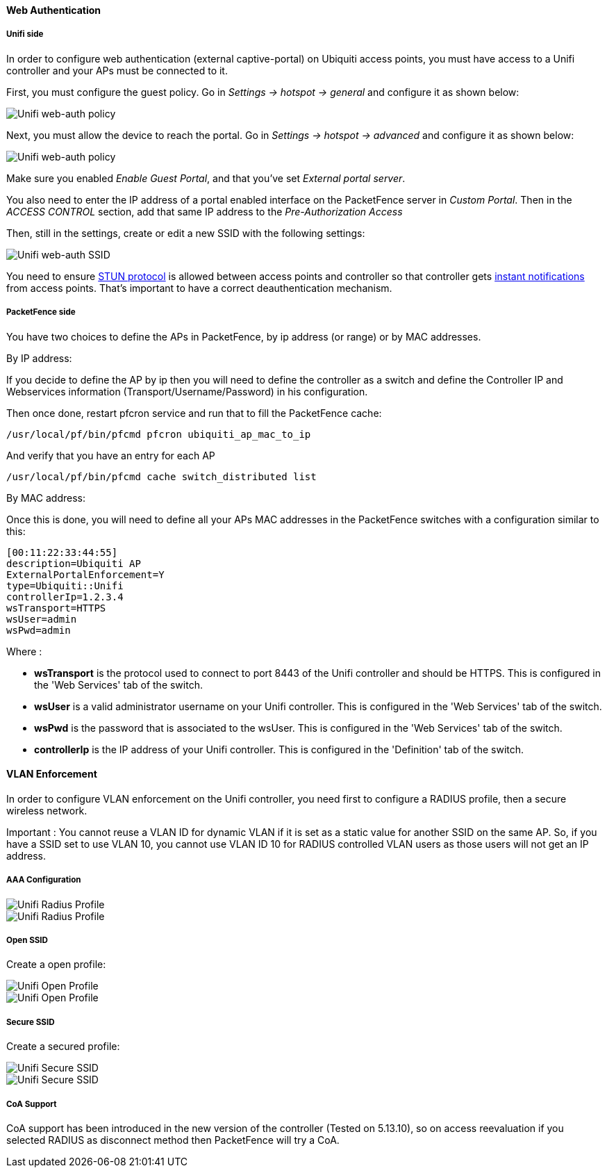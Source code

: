 // to display images directly on GitHub
ifdef::env-github[]
:encoding: UTF-8
:lang: en
:doctype: book
:toc: left
:imagesdir: ../../images
endif::[]

////

    This file is part of the PacketFence project.

    See PacketFence_Network_Devices_Configuration_Guide.asciidoc
    for  authors, copyright and license information.

////


//=== Ubiquiti

==== Web Authentication

===== Unifi side

In order to configure web authentication (external captive-portal) on Ubiquiti access points, you must have access to a Unifi controller and your APs must be connected to it.

First, you must configure the guest policy. Go in _Settings -> hotspot -> general_ and configure it as shown below:

image::ubiquiti-unifi-guest-policy.png[scaledwidth="100%",alt="Unifi web-auth policy"]

Next, you must allow the device to reach the portal. Go in _Settings -> hotspot -> advanced_ and configure it as shown below:

image::ubiquiti-unifi-guest-policy_access.png[scaledwidth="100%",alt="Unifi web-auth policy"]

Make sure you enabled _Enable Guest Portal_, and that you've set _External portal server_.

You also need to enter the IP address of a portal enabled interface on the PacketFence server in _Custom Portal_. Then in the _ACCESS CONTROL_ section, add that same IP address to the _Pre-Authorization Access_

Then, still in the settings, create or edit a new SSID with the following settings:

image::ubiquiti-unifi-guest-ssid.png[scaledwidth="100%",alt="Unifi web-auth SSID"]

You need to ensure link:https://help.ubnt.com/hc/en-us/articles/115015457668-UniFi-Troubleshooting-STUN-Communication-Errors#whatisstun[STUN protocol] is allowed between access points and
controller so that controller gets link:https://help.ubnt.com/hc/en-us/articles/204976094#1[instant notifications] from access points. That's important to have a correct deauthentication mechanism.

===== PacketFence side

You have two choices to define the APs in PacketFence, by ip address (or range) or by MAC addresses.

By IP address:

If you decide to define the AP by ip then you will need to define the controller as a switch and define the Controller IP and Webservices information (Transport/Username/Password) in his configuration.

Then once done, restart pfcron service and run that to fill the PacketFence cache:

 /usr/local/pf/bin/pfcmd pfcron ubiquiti_ap_mac_to_ip

And verify that you have an entry for each AP

 /usr/local/pf/bin/pfcmd cache switch_distributed list


By MAC address:

Once this is done, you will need to define all your APs MAC addresses in the PacketFence switches with a configuration similar to this:

  [00:11:22:33:44:55]
  description=Ubiquiti AP
  ExternalPortalEnforcement=Y
  type=Ubiquiti::Unifi
  controllerIp=1.2.3.4
  wsTransport=HTTPS
  wsUser=admin
  wsPwd=admin

Where :

[options="compact"]
* *wsTransport* is the protocol used to connect to port 8443 of the Unifi controller and should be HTTPS. This is configured in the 'Web Services' tab of the switch.
* *wsUser* is a valid administrator username on your Unifi controller. This is configured in the 'Web Services' tab of the switch.
* *wsPwd* is the password that is associated to the wsUser. This is configured in the 'Web Services' tab of the switch.
* *controllerIp* is the IP address of your Unifi controller. This is configured in the 'Definition' tab of the switch.

==== VLAN Enforcement


In order to configure VLAN enforcement on the Unifi controller, you need first to configure a RADIUS profile, then a secure wireless network.

Important : You cannot reuse a VLAN ID for dynamic VLAN if it is set as a static value for another SSID on the same AP. So, if you have a SSID set to use VLAN 10, you cannot use VLAN ID 10 for RADIUS controlled VLAN users as those users will not get an IP address.

===== AAA Configuration


image::unifi-radius.png[scaledwidth="100%",alt="Unifi Radius Profile"]

image::unifi-radius2.png[[scaledwidth="100%",alt="Unifi Radius Profile"]

===== Open SSID

Create a open profile:

image::unifi-open.png[scaledwidth="100%",alt="Unifi Open Profile"]

image::unifi-open2.png[[scaledwidth="100%",alt="Unifi Open Profile"]


===== Secure SSID


Create a secured profile:

image::unifi-secure.png[scaledwidth="100%",alt="Unifi Secure SSID"]

image::unifi-secure2.png[scaledwidth="100%",alt="Unifi Secure SSID"]

===== CoA Support

CoA support has been introduced in the new version of the controller (Tested on 5.13.10), so on access reevaluation if you selected RADIUS as disconnect method then PacketFence will try a CoA.

